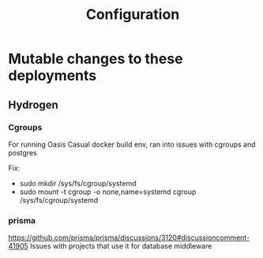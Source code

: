 #+TITLE: Configuration

* Mutable changes to these deployments
** Hydrogen
*** Cgroups
For running Oasis Casual docker build env, ran into issues with cgroups and postgres

Fix:
- sudo mkdir /sys/fs/cgroup/systemd
- sudo mount -t cgroup -o none,name=systemd cgroup /sys/fs/cgroup/systemd
*** prisma
https://github.com/prisma/prisma/discussions/3120#discussioncomment-41905
Issues with projects that use it for database middleware
